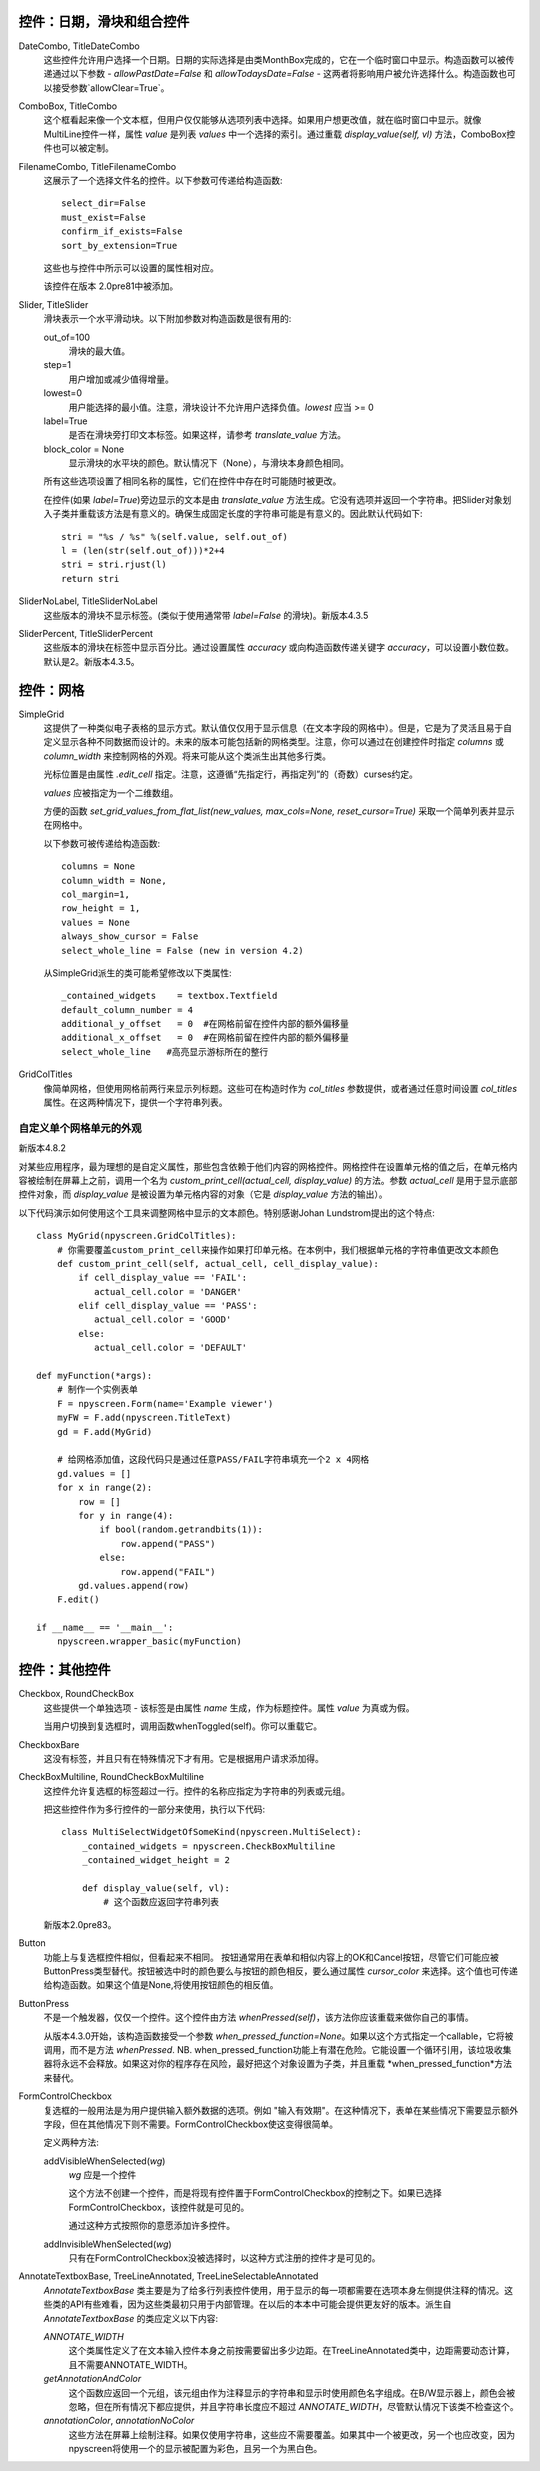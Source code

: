 控件：日期，滑块和组合控件
***********************************************

DateCombo, TitleDateCombo
    这些控件允许用户选择一个日期。日期的实际选择是由类MonthBox完成的，它在一个临时窗口中显示。构造函数可以被传递通过以下参数 - `allowPastDate=False` 和 `allowTodaysDate=False` - 这两者将影响用户被允许选择什么。构造函数也可以接受参数`allowClear=True`。

ComboBox, TitleCombo
    这个框看起来像一个文本框，但用户仅仅能够从选项列表中选择。如果用户想更改值，就在临时窗口中显示。就像MultiLine控件一样，属性 *value* 是列表 *values* 中一个选择的索引。通过重载 *display_value(self, vl)* 方法，ComboBox控件也可以被定制。

FilenameCombo, TitleFilenameCombo
    这展示了一个选择文件名的控件。以下参数可传递给构造函数::

        select_dir=False
        must_exist=False
        confirm_if_exists=False
        sort_by_extension=True

    这些也与控件中所示可以设置的属性相对应。


    该控件在版本 2.0pre81中被添加。



Slider, TitleSlider
   滑块表示一个水平滑动块。以下附加参数对构造函数是很有用的:

   out_of=100
      滑块的最大值。
   step=1
      用户增加或减少值得增量。
   lowest=0
      用户能选择的最小值。注意，滑块设计不允许用户选择负值。*lowest* 应当 >= 0
   label=True
      是否在滑块旁打印文本标签。如果这样，请参考 *translate_value* 方法。
   block_color = None
       显示滑块的水平块的颜色。默认情况下（None），与滑块本身颜色相同。

   所有这些选项设置了相同名称的属性，它们在控件中存在时可能随时被更改。

   在控件(如果 *label=True*)旁边显示的文本是由 *translate_value* 方法生成。它没有选项并返回一个字符串。把Slider对象划入子类并重载该方法是有意义的。确保生成固定长度的字符串可能是有意义的。因此默认代码如下::

      stri = "%s / %s" %(self.value, self.out_of)
      l = (len(str(self.out_of)))*2+4
      stri = stri.rjust(l)
      return stri

SliderNoLabel, TitleSliderNoLabel
    这些版本的滑块不显示标签。(类似于使用通常带 *label=False* 的滑块)。新版本4.3.5

SliderPercent, TitleSliderPercent
    这些版本的滑块在标签中显示百分比。通过设置属性 *accuracy* 或向构造函数传递关键字 *accuracy*，可以设置小数位数。默认是2。新版本4.3.5。




控件：网格
**************

SimpleGrid
    这提供了一种类似电子表格的显示方式。默认值仅仅用于显示信息（在文本字段的网格中）。但是，它是为了灵活且易于自定义显示各种不同数据而设计的。未来的版本可能包括新的网格类型。注意，你可以通过在创建控件时指定 *columns* 或 *column_width* 来控制网格的外观。将来可能从这个类派生出其他多行类。

    光标位置是由属性 *.edit_cell* 指定。注意，这遵循“先指定行，再指定列”的（奇数）curses约定。

    *values* 应被指定为一个二维数组。

    方便的函数 *set_grid_values_from_flat_list(new_values, max_cols=None, reset_cursor=True)* 采取一个简单列表并显示在网格中。

    以下参数可被传递给构造函数::

        columns = None
        column_width = None,
        col_margin=1,
        row_height = 1,
        values = None
        always_show_cursor = False
        select_whole_line = False (new in version 4.2)

    从SimpleGrid派生的类可能希望修改以下类属性::

        _contained_widgets    = textbox.Textfield
        default_column_number = 4  
        additional_y_offset   = 0  #在网格前留在控件内部的额外偏移量
        additional_x_offset   = 0  #在网格前留在控件内部的额外偏移量
        select_whole_line   #高亮显示游标所在的整行


GridColTitles
    像简单网格，但使用网格前两行来显示列标题。这些可在构造时作为 *col_titles* 参数提供，或者通过任意时间设置 *col_titles* 属性。在这两种情况下，提供一个字符串列表。


自定义单个网格单元的外观
+++++++++++++++++++++++++++++++++++++++++++++++++++

新版本4.8.2

对某些应用程序，最为理想的是自定义属性，那些包含依赖于他们内容的网格控件。网格控件在设置单元格的值之后，在单元格内容被绘制在屏幕上之前，调用一个名为 `custom_print_cell(actual_cell, display_value)` 的方法。参数 `actual_cell` 是用于显示底部控件对象，而 `display_value` 是被设置为单元格内容的对象（它是 `display_value` 方法的输出）。

以下代码演示如何使用这个工具来调整网格中显示的文本颜色。特别感谢Johan Lundstrom提出的这个特点::


    class MyGrid(npyscreen.GridColTitles):
        # 你需要覆盖custom_print_cell来操作如果打印单元格。在本例中，我们根据单元格的字符串值更改文本颜色
        def custom_print_cell(self, actual_cell, cell_display_value):
            if cell_display_value == 'FAIL':
               actual_cell.color = 'DANGER'
            elif cell_display_value == 'PASS':
               actual_cell.color = 'GOOD'
            else:
               actual_cell.color = 'DEFAULT'

    def myFunction(*args):
        # 制作一个实例表单
        F = npyscreen.Form(name='Example viewer')
        myFW = F.add(npyscreen.TitleText)
        gd = F.add(MyGrid)

        # 给网格添加值，这段代码只是通过任意PASS/FAIL字符串填充一个2 x 4网格
        gd.values = []
        for x in range(2):
            row = []
            for y in range(4):
                if bool(random.getrandbits(1)):
                    row.append("PASS")
                else:
                    row.append("FAIL")
            gd.values.append(row)
        F.edit()

    if __name__ == '__main__':
        npyscreen.wrapper_basic(myFunction)



控件：其他控件
***********************

Checkbox, RoundCheckBox
   这些提供一个单独选项 - 该标签是由属性 *name* 生成，作为标题控件。属性 *value* 为真或为假。

   当用户切换到复选框时，调用函数whenToggled(self)。你可以重载它。

CheckboxBare
    这没有标签，并且只有在特殊情况下才有用。它是根据用户请求添加得。

CheckBoxMultiline, RoundCheckBoxMultiline
    这控件允许复选框的标签超过一行。控件的名称应指定为字符串的列表或元组。

    把这些控件作为多行控件的一部分来使用，执行以下代码::

        class MultiSelectWidgetOfSomeKind(npyscreen.MultiSelect):
            _contained_widgets = npyscreen.CheckBoxMultiline
            _contained_widget_height = 2

            def display_value(self, vl):
                # 这个函数应返回字符串列表


    新版本2.0pre83。


Button
   功能上与复选框控件相似，但看起来不相同。 按钮通常用在表单和相似内容上的OK和Cancel按钮，尽管它们可能应被ButtonPress类型替代。按钮被选中时的颜色要么与按钮的颜色相反，要么通过属性 *cursor_color* 来选择。这个值也可传递给构造函数。如果这个值是None,将使用按钮颜色的相反值。

ButtonPress  
    不是一个触发器，仅仅一个控件。这个控件由方法 *whenPressed(self)*，该方法你应该重载来做你自己的事情。

    从版本4.3.0开始，该构造函数接受一个参数 *when_pressed_function=None*。如果以这个方式指定一个callable，它将被调用，而不是方法 *whenPressed*. NB. when_pressed_function功能上有潜在危险。它能设置一个循环引用，该垃圾收集器将永远不会释放。如果这对你的程序存在风险，最好把这个对象设置为子类，并且重载 *when_pressed_function*方法来替代。

FormControlCheckbox
   复选框的一般用法是为用户提供输入额外数据的选项。例如 "输入有效期"。在这种情况下，表单在某些情况下需要显示额外字段，但在其他情况下则不需要。FormControlCheckbox使这变得很简单。

   定义两种方法:

   addVisibleWhenSelected(*wg*)
      *wg* 应是一个控件

      这个方法不创建一个控件，而是将现有控件置于FormControlCheckbox的控制之下。如果已选择FormControlCheckbox，该控件就是可见的。

      通过这种方式按照你的意愿添加许多控件。

   addInvisibleWhenSelected(*wg*)
      只有在FormControlCheckbox没被选择时，以这种方式注册的控件才是可见的。

AnnotateTextboxBase, TreeLineAnnotated, TreeLineSelectableAnnotated
    *AnnotateTextboxBase* 类主要是为了给多行列表控件使用，用于显示的每一项都需要在选项本身左侧提供注释的情况。这些类的API有些难看，因为这些类最初只用于内部管理。在以后的本本中可能会提供更友好的版本。派生自 *AnnotateTextboxBase* 的类应定义以下内容:

    *ANNOTATE_WIDTH*
        这个类属性定义了在文本输入控件本身之前按需要留出多少边距。在TreeLineAnnotated类中，边距需要动态计算，且不需要ANNOTATE_WIDTH。

    *getAnnotationAndColor*
        这个函数应返回一个元组，该元组由作为注释显示的字符串和显示时使用颜色名字组成。在B/W显示器上，颜色会被忽略，但在所有情况下都应提供，并且字符串长度应不超过 *ANNOTATE_WIDTH*，尽管默认情况下该类不检查这个。

    *annotationColor*, *annotationNoColor*
        这些方法在屏幕上绘制注释。如果仅使用字符串，这些应不需要覆盖。如果其中一个被更改，另一个也应改变，因为npyscreen将使用一个的显示被配置为彩色，且另一个为黑白色。
